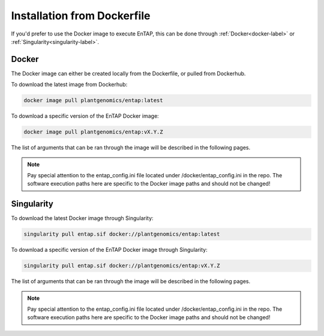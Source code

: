Installation from Dockerfile
==============================

If you'd prefer to use the Docker image to execute EnTAP, this can be done through :ref:`Docker<docker-label>` or :ref:`Singularity<singularity-label>`.

.. _docker-label:

Docker
----------------------

The Docker image can either be created locally from the Dockerfile, or pulled from Dockerhub. 

To download the latest image from Dockerhub:

.. code-block :: bash

    docker image pull plantgenomics/entap:latest
	
To download a specific version of the EnTAP Docker image:

.. code-block :: bash

	docker image pull plantgenomics/entap:vX.Y.Z

.. _singularity-label:

The list of arguments that can be ran through the image will be described in the following pages.

.. note:: Pay special attention to the entap_config.ini file located under /docker/entap_config.ini in the repo. The software execution paths here are specific to the Docker image paths and should not be changed!

Singularity
----------------------

To download the latest Docker image through Singularity:

.. code-block :: bash

    singularity pull entap.sif docker://plantgenomics/entap:latest

To download a specific version of the EnTAP Docker image through Singularity:

.. code-block :: bash

    singularity pull entap.sif docker://plantgenomics/entap:vX.Y.Z
	
The list of arguments that can be ran through the image will be described in the following pages.	

.. note:: Pay special attention to the entap_config.ini file located under /docker/entap_config.ini in the repo. The software execution paths here are specific to the Docker image paths and should not be changed!
